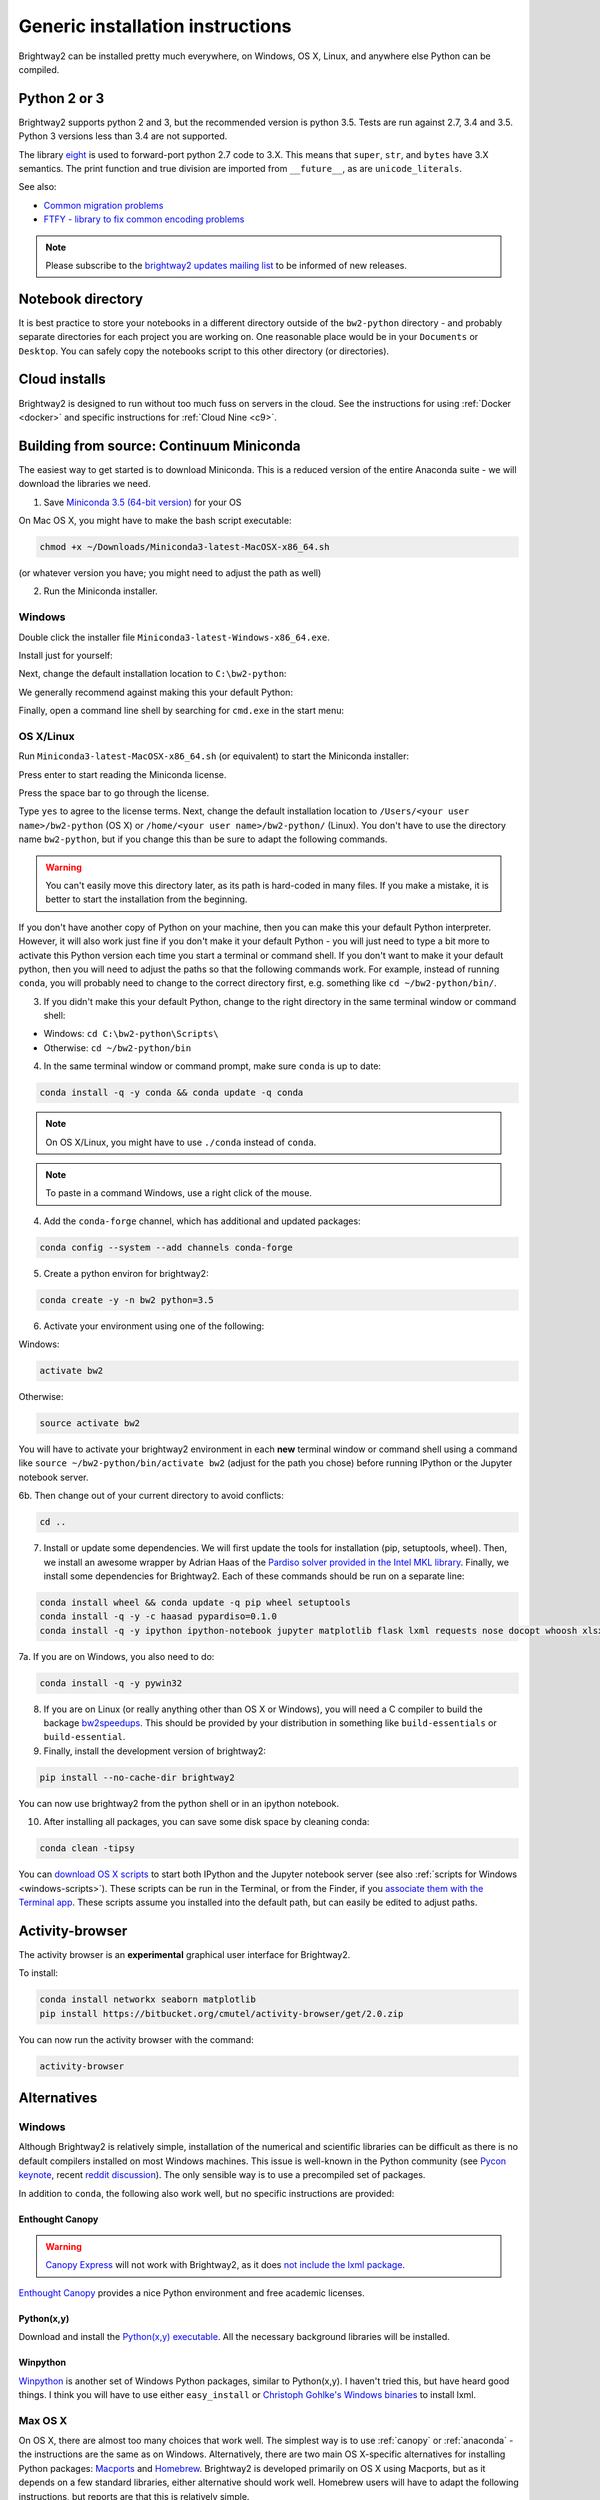 .. _advanced-installation:

Generic installation instructions
*********************************

Brightway2 can be installed pretty much everywhere, on Windows, OS X, Linux, and anywhere else Python can be compiled.

Python 2 or 3
=============

Brightway2 supports python 2 and 3, but the recommended version is python 3.5. Tests are run against 2.7, 3.4 and 3.5. Python 3 versions less than 3.4 are not supported.

The library `eight <https://github.com/kislyuk/eight>`__ is used to forward-port python 2.7 code to 3.X. This means that ``super``, ``str``, and ``bytes`` have 3.X semantics. The print function and true division are imported from ``__future__``, as are ``unicode_literals``.

See also:

* `Common migration problems <http://python3porting.com/problems.html>`__
* `FTFY - library to fix common encoding problems <https://github.com/LuminosoInsight/python-ftfy>`__

.. note:: Please subscribe to the `brightway2 updates mailing list <https://tinyletter.com/brightway2-updates>`__ to be informed of new releases.

.. _notebook-directory:

Notebook directory
==================

It is best practice to store your notebooks in a different directory outside of the ``bw2-python`` directory - and probably separate directories for each project you are working on. One reasonable place would be in your ``Documents`` or ``Desktop``. You can safely copy the notebooks script to this other directory (or directories).

Cloud installs
==============

Brightway2 is designed to run without too much fuss on servers in the cloud. See the instructions for using :ref:`Docker <docker>` and specific instructions for :ref:`Cloud Nine <c9>`.

.. _anaconda:

Building from source: Continuum Miniconda
=========================================

The easiest way to get started is to download Miniconda. This is a reduced version of the entire Anaconda suite - we will download the libraries we need.

1. Save `Miniconda 3.5 (64-bit version) <http://conda.pydata.org/miniconda.html>`__ for your OS

On Mac OS X, you might have to make the bash script executable:

.. code-block:: bash

    chmod +x ~/Downloads/Miniconda3-latest-MacOSX-x86_64.sh

(or whatever version you have; you might need to adjust the path as well)

2. Run the Miniconda installer.

Windows
-------

Double click the installer file ``Miniconda3-latest-Windows-x86_64.exe``.

Install just for yourself:

.. image:: images/windows-1.png
    :align: center

Next, change the default installation location to ``C:\bw2-python``:

.. image:: images/windows-2.png
    :align: center

We generally recommend against making this your default Python:

.. image:: images/windows-3.png
    :align: center

Finally, open a command line shell by searching for ``cmd.exe`` in the start menu:

.. image:: images/windows-4.png
    :align: center

OS X/Linux
----------

Run ``Miniconda3-latest-MacOSX-x86_64.sh`` (or equivalent) to start the Miniconda installer:

.. image:: images/osx-1.png
    :align: center

Press enter to start reading the Miniconda license.

.. image:: images/osx-2.png
    :align: center

Press the space bar to go through the license.

.. image:: images/osx-3.png
    :align: center

Type ``yes`` to agree to the license terms. Next, change the default installation location to ``/Users/<your user name>/bw2-python`` (OS X) or ``/home/<your user name>/bw2-python/`` (Linux). You don't have to use the directory name ``bw2-python``, but if you change this than be sure to adapt the following commands.

.. warning:: You can't easily move this directory later, as its path is hard-coded in many files. If you make a mistake, it is better to start the installation from the beginning.

If you don't have another copy of Python on your machine, then you can make this your default Python interpreter. However, it will also work just fine if you don't make it your default Python - you will just need to type a bit more to activate this Python version each time you start a terminal or command shell. If you don't want to make it your default python, then you will need to adjust the paths so that the following commands work. For example, instead of running ``conda``, you will probably need to change to the correct directory first, e.g. something like ``cd ~/bw2-python/bin/``.

.. image:: images/osx-4.png
    :align: center

3. If you didn't make this your default Python, change to the right directory in the same terminal window or command shell:

* Windows: ``cd C:\bw2-python\Scripts\``
* Otherwise: ``cd ~/bw2-python/bin``

4. In the same terminal window or command prompt, make sure ``conda`` is up to date:

.. code-block:: bash

    conda install -q -y conda && conda update -q conda

.. note:: On OS X/Linux, you might have to use ``./conda`` instead of ``conda``.

.. note:: To paste in a command Windows, use a right click of the mouse.

4. Add the ``conda-forge`` channel, which has additional and updated packages:

.. code-block:: bash

   conda config --system --add channels conda-forge

5. Create a python environ for brightway2:

.. code-block:: bash

    conda create -y -n bw2 python=3.5

6. Activate your environment using one of the following:

Windows:

.. code-block:: bash

    activate bw2

Otherwise:

.. code-block:: bash

    source activate bw2

You will have to activate your brightway2 environment in each **new** terminal window or command shell using a command like ``source ~/bw2-python/bin/activate bw2`` (adjust for the path you chose) before running IPython or the Jupyter notebook server.

6b. Then change out of your current directory to avoid conflicts:

.. code-block:: bash

    cd ..

7. Install or update some dependencies. We will first update the tools for installation (pip, setuptools, wheel). Then, we install an awesome wrapper by Adrian Haas of the `Pardiso solver provided in the Intel MKL library <https://software.intel.com/en-us/node/470282>`__. Finally, we install some dependencies for Brightway2. Each of these commands should be run on a separate line:

.. code-block:: bash

   conda install wheel && conda update -q pip wheel setuptools
   conda install -q -y -c haasad pypardiso=0.1.0
   conda install -q -y ipython ipython-notebook jupyter matplotlib flask lxml requests nose docopt whoosh xlsxwriter xlrd unidecode appdirs future psutil unicodecsv wrapt

7a. If you are on Windows, you also need to do:

.. code-block:: bash

    conda install -q -y pywin32

8. If you are on Linux (or really anything other than OS X or Windows), you will need a C compiler to build the backage `bw2speedups <https://pypi.python.org/pypi/bw2speedups/2.0>`__. This should be provided by your distribution in something like ``build-essentials`` or ``build-essential``.

9. Finally, install the development version of brightway2:

.. code-block:: bash

   pip install --no-cache-dir brightway2

You can now use brightway2 from the python shell or in an ipython notebook.

10. After installing all packages, you can save some disk space by cleaning conda:

.. code-block:: bash

    conda clean -tipsy

You can `download OS X scripts <https://brightwaylca.org/data/bw2-osx-scripts.zip>`__ to start both IPython and the Jupyter notebook server (see also :ref:`scripts for Windows <windows-scripts>`). These scripts can be run in the Terminal, or from the Finder, if you `associate them with the Terminal app <https://www.google.com/webhp?sourceid=chrome-instant&ion=1&espv=2&ie=UTF-8#q=os%20x%20associate%20extension%20with%20application>`__. These scripts assume you installed into the default path, but can easily be edited to adjust paths.

Activity-browser
================

.. image:: images/activity-browser.png
    :align: center

The activity browser is an **experimental** graphical user interface for Brightway2.

To install:

.. code-block:: bash

    conda install networkx seaborn matplotlib
    pip install https://bitbucket.org/cmutel/activity-browser/get/2.0.zip

You can now run the activity browser with the command:

.. code-block:: bash

    activity-browser

.. _windows-install:

Alternatives
============

Windows
-------

Although Brightway2 is relatively simple, installation of the numerical and scientific libraries can be difficult as there is no default compilers installed on most Windows machines. This issue is well-known in the Python community (see `Pycon keynote <https://www.youtube.com/watch?v=d1a4Jbjc-vU>`_, recent `reddit discussion <http://www.reddit.com/r/Python/comments/2bbd5t/stop_struggling_with_python_on_windows/>`_). The only sensible way is to use a precompiled set of packages.

In addition to ``conda``, the following also work well, but no specific instructions are provided:

.. _canopy:

Enthought Canopy
````````````````

.. warning:: `Canopy Express <https://www.enthought.com/canopy-express/>`_ will not work with Brightway2, as it does `not include the lxml package <https://enthought.com/products/canopy/package-index/>`_.

`Enthought Canopy <https://www.enthought.com/products/canopy/>`_ provides a nice Python environment and free academic licenses.


Python(x,y)
```````````

Download and install the `Python(x,y) executable <https://code.google.com/p/pythonxy/wiki/Downloads>`_. All the necessary background libraries will be installed.

Winpython
`````````

`Winpython <http://winpython.sourceforge.net/>`_ is another set of Windows Python packages, similar to Python(x,y). I haven't tried this, but have heard good things. I think you will have to use either ``easy_install`` or `Christoph Gohlke's Windows binaries <http://www.lfd.uci.edu/~gohlke/pythonlibs/>`_ to install lxml.

.. _os-x-install:

Max OS X
--------

On OS X, there are almost too many choices that work well. The simplest way is to use :ref:`canopy` or :ref:`anaconda` - the instructions are the same as on Windows. Alternatively, there are two main OS X-specific alternatives for installing Python packages: `Macports <http://www.macports.org/>`_ and `Homebrew <http://mxcl.github.com/homebrew/>`_. Brightway2 is developed primarily on OS X using Macports, but as it depends on a few standard libraries, either alternative should work well. Homebrew users will have to adapt the following instructions, but reports are that this is relatively simple.

.. note:: See also the :ref:`developer-os-x` notes for an even more powerful & complicated approach, good for software developers.

Follow the `instructions <http://www.macports.org/install.php>`_ and install Macports. Note that both Macports and Homebrew require Xcode to be installed first. Xcode can be installed from the OS X installation disk (for 10.6 or lower), the app store (10.7 or higher), or `other unofficial sources <https://github.com/kennethreitz/osx-gcc-installer>`_.

Next, install the needed Python libraries using this command in the Terminal:

.. code-block:: bash

    sudo port install python_select py35-scipy py35-numpy py35-pip py35-libxml2 py35-nose py35-sphinx py35-requests py35-flask

Point to the correct Python executable:

.. code-block:: bash

    sudo port select --set python python35

Next, install the Brightway2 source code using another Terminal command:

.. code-block:: bash

    pip-3.5 install --user brightway2

Unfortunately, the Brightway2 scripts aren't in our ``PATH`` environment variable yet. Fix this by adding the following line to the end of the ``.profile`` file in your home directory, and then start a new terminal window:

.. code-block:: bash

    export PATH=$PATH:/opt/local/Library/Frameworks/Python.framework/Versions/3.5/bin

.. _linux-install:

Linux
-----

General instructions are provided for Ubuntu 14.04; people using other distributions are assumed smart to be enough to adapt as necessary.

First, install the required ``apt`` packages. You can select them in the graphical interface, or through one command in the terminal:

.. code-block:: bash

    sudo apt-get update
    sudo apt-get install python-scipy python-numpy python-nose python-pip python-lxml cython python-virtualenv virtualenvwrapper build-essential libsuitesparse-dev swig

Next, logout and login again, and create a new virtualenv:

.. code-block:: bash

    mkvirtualenv bw2
    toggleglobalsitepackages


Next, install Brightway2 using another terminal command:

.. code-block:: bash

    pip install -U pip wheel setuptools
    pip install eight bw2speedups scikit-umfpack
    pip install --user brightway2

Developers
==========

.. warning:: If you are developing, it is *strongly* recommended to use `virtualenv <http://www.virtualenv.org/>`__ and `virtualenvwrapper <http://www.doughellmann.com/projects/virtualenvwrapper/>`_ (or `virtualenv-win <https://github.com/davidmarble/virtualenvwrapper-win>`_ for Windows users).

If you want to develop with Brightway, then you should also install the following:

* py.test
* sphinx

You can install editable Brightway2 packages using `mercurial <http://mercurial.selenic.com/>`_:

.. code-block:: bash

    pip install -e hg+https://bitbucket.org/cmutel/brightway2-data#egg=bw2data
    pip install -e hg+https://bitbucket.org/cmutel/brightway2-calc#egg=bw2calc
    pip install -e hg+https://bitbucket.org/cmutel/brightway2-ui#egg=bw2ui
    pip install -e hg+https://bitbucket.org/cmutel/brightway2-analyzer#egg=bw2analyzer

You can also simply clone the bitbucket source code repositories instead of installing them.

.. _developer-os-x:

Quickstart for OS X developers
------------------------------

Set up python:

.. code-block:: bash

    sudo port selfupdate
    sudo port install py35-scipy py35-numpy py35-pip py35-libxml2 py35-nose py35-sphinx py35-requests py35-flask py35-virtualenvwrapper mercurial +bash_completion
    sudo port select --set python python35
    sudo port select --set pip pip35
    sudo port select --set virtualenv virtualenv35

Change the shell to macports ``bash``. First, add the macports bash shell as a possibility:

.. code-block:: bash

    sudo -s
    # Type in your password here
    echo /opt/local/bin/bash >> /etc/shells
    exit

Then set your default shell

.. code-block:: bash

    chsh -s /opt/local/bin/bash

Add the following lines to the file ``.profile`` in your home directory using your favorite text editor:

.. code-block:: bash

    source /opt/local/Library/Frameworks/Python.framework/Versions/3.4/bin/virtualenvwrapper.sh

    if [ -f /opt/local/etc/profile.d/bash_completion.sh ]; then
      . /opt/local/etc/profile.d/bash_completion.sh
    fi

You must then start a *new* terminal window, so the updated ``.profile`` is applied.

Create a `virtualenv <https://pypi.python.org/pypi/virtualenv>`__ and install Brightway2:

.. code-block:: bash

    mkvirtualenv bw2
    toggleglobalsitepackages
    pip install brightway2

Because this is using a virtualenv, you will need to activate the virtualenv each time you start a new terminal with:

.. code-block:: bash

    workon bw2

.. _upgrading:

Upgrading Brightway2
====================

Brightway2 is being actively developed, and new releases come frequently.

.. note:: Please subscribe to the `brightway2 updates mailing list <https://tinyletter.com/brightway2-updates>`_ to be informed of new releases.

To upgrade Brightway2, do the following:

First, make sure your background packages are up to date.

* In Enthought Canopy, this is done through the graphical package manager.
* In anaconda/miniconda, use the following commands (once you have activated your Brightway2 environment):

.. code-block:: bash

    conda update conda
    conda update anaconda

* In macports, use the following commands:

.. code-block:: bash

    sudo port selfupdate
    sudo port upgrade outdated

Next, run the following command. Make sure you are in the correct environment/virtualenv, if you use environments:

.. code-block:: bash

    pip install -U --no-deps brightway2 bw2data bw2calc bw2analyzer bw2ui bw2io bw2parameters

.. _packages:

Brightway2 Packages
===================

Brightway2 is split into several packages, where each package fulfills a certain role in the framework. The idea is that you can be an expert on a certain package, but not have to learn anything about other packages.

Core packages
-------------

brightway2
``````````

This manual, plus a generic container that imports from brightway2-data and brightway2-calc.

* `source code <https://bitbucket.org/cmutel/brightway2>`__

brightway2-data
```````````````

This package provides facilities for managing LCI databases and LCIA methods, as well as input and output scripts.

* `source code <https://bitbucket.org/cmutel/brightway2-data>`__
* `report on how well the tests cover the code base <http://coverage.brightwaylca.org/data/index.html>`__

brightway2-calc
```````````````

This package provides classes for LCA calculations, both static and uncertain, and basic regionalized LCA.

* `source code <https://bitbucket.org/cmutel/brightway2-calc>`__
* `report on how well the tests cover the code base <http://coverage.brightwaylca.org/calc/index.html>`__

brightway2-analyzer
```````````````````

This package provides functions for interpreting and analyzing LCI databases, LCIA methods, and LCA results.

* `source code <https://bitbucket.org/cmutel/brightway2-analyzer>`__
* `report on how well the tests cover the code base <http://coverage.brightwaylca.org/analyzer/index.html>`__

.. brightway2-ui
.. `````````````

.. This package provides both command line and web user interfaces.

.. * `source code <https://bitbucket.org/cmutel/brightway2-ui>`__

Secondary packages
------------------

These packages are extensions to Brightway2, and have lower standards for documentation and test coverage. They show how Brightway2 can be extended into new areas of LCA.

brightway2-regional
```````````````````

Full-fledged regionalization in Brightway2.

* `source code <https://bitbucket.org/cmutel/brightway2-regional>`__
* `documentation <https://brightway2-regional.readthedocs.io/en/latest/>`__

brightway2-temporalis
`````````````````````

Dynamic LCA in Brightway2.

* `source code <https://bitbucket.org/cmutel/brightway2-temporalis>`__
* `documentation <https://brightway2-temporalis.readthedocs.io/en/latest/>`__

.. brightway2-restapi
.. ``````````````````

.. A simple `REST <http://en.wikipedia.org/wiki/Representational_state_transfer>`_ `API <http://en.wikipedia.org/wiki/Application_programming_interface>`_ for Brightway2 LCI data.

.. * `source code <https://bitbucket.org/cmutel/brightway2-restapi>`__
.. * `documentation <http://brightway2-restapi.readthedocs.io/en/latest/>`__
.. * `100% test coverage <http://coverage.brightwaylca.org/restapi/index.html>`__
